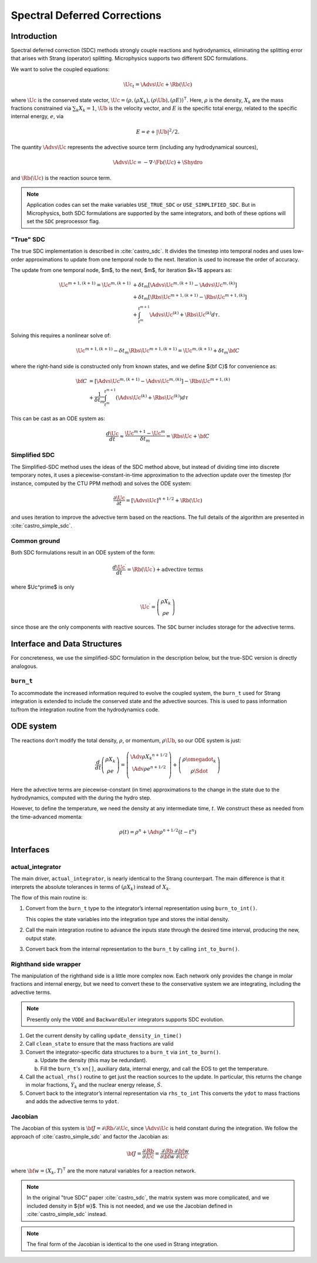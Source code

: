 *****************************
Spectral Deferred Corrections
*****************************

Introduction
============

Spectral deferred correction (SDC) methods strongly couple reactions
and hydrodynamics, eliminating the splitting error that arises with
Strang (operator) splitting.  Microphysics supports two different
SDC formulations.

We want to solve the coupled equations:

.. math:: \Uc_t = \Advs{\Uc} + \Rb(\Uc)

where :math:`\Uc` is the conserved state vector, :math:`\Uc = (\rho,
(\rho X_k), (\rho \Ub), (\rho E))^\intercal`.  Here, :math:`\rho` is
the density, :math:`X_k` are the mass fractions constrained via
:math:`\sum_k X_k = 1`, :math:`\Ub` is the velocity vector, and
:math:`E` is the specific total energy, related to the specific
internal energy, :math:`e`, via

.. math::

   E = e + |\Ub|^2/2 .

The quantity :math:`\Advs{\Uc}` represents the advective source term (including any
hydrodynamical sources),

.. math:: \Advs{\Uc} = - \nabla \cdot \Fb(\Uc) + \Shydro

and :math:`\Rb(\Uc)`
is the reaction source term.

.. index:: USE_TRUE_SDC, USE_SIMPLIFIED_SDC

.. note::

   Application codes can set the make variables ``USE_TRUE_SDC`` or
   ``USE_SIMPLIFIED_SDC``.  But in Microphysics, both SDC formulations
   are supported by the same integrators, and both of these options
   will set the ``SDC`` preprocessor flag.

"True" SDC
----------

The true SDC implementation is described in :cite:`castro_sdc`.  It divides
the timestep into temporal nodes and uses low-order approximations to update
from one temporal node to the next.  Iteration is used to increase the order of accuracy.

The update from one temporal node, $m$, to the next, $m$, for iteration
$k+1$ appears as:

.. math::

   \begin{align*}
    \Uc^{m+1,(k+1)} = \Uc^{m,(k+1)}
     &+ \delta t_m\left[\Advs{\Uc^{m,(k+1)}} - \Advs{\Uc^{m,(k)}}\right] \\
     &+ \delta t_m\left[\Rbs{\Uc^{m+1,(k+1)}} - \Rbs{\Uc^{m+1,(k)}}\right]\\
     &+ \int_{t^m}^{t^{m+1}}\Advs{\Uc^{(k)}} + \Rbs{\Uc^{(k)}}d\tau.
   \end{align*}

Solving this requires a nonlinear solve of:

.. math::

   \Uc^{m+1,(k+1)} - \delta t_m \Rbs{\Uc}^{m+1,(k+1)} = \Uc^{m,(k+1)} + \delta t_m {\bf C}

where the right-hand side is constructed only from known states, and we
define ${\bf C}$ for convenience as:

.. math::

   \begin{align}
   {\bf C} &= \left [ {\Advs{\Uc}}^{m,(k+1)} - {\Advs{\Uc}}^{m,(k)} \right ]
                  -  {\Rbs{\Uc}}^{{m+1},(k)}  \nonumber \\
               &+ \frac{1}{\delta t_m} \int_{t^m}^{t^{m+1}} \left  ( {\Advs{\Uc}}^{(k)} + {\Rbs{\Uc}}^{(k)}\right ) d\tau
   \end{align}

This can be cast as an ODE system as:

.. math::

  \frac{d\Uc}{dt} \approx \frac{\Uc^{m+1} - \Uc^m}{\delta t_m} = \Rbs{\Uc} + {\bf C}

Simplified SDC
--------------

The Simplified-SDC method uses the ideas of the SDC method above, but instead
of dividing time into discrete temporary notes, it uses a piecewise-constant-in-time
approximation to the advection update over the timestep (for instance, computed by the CTU PPM method) and solves the ODE system:

.. math::

  \frac{\partial \Uc}{\partial t} = [\Advs{\Uc}]^{n+1/2} + \Rb(\Uc)

and uses iteration to improve the advective term based on the
reactions.  The full details of the algorithm are presented in
:cite:`castro_simple_sdc`.

Common ground
-------------

Both SDC formulations result in an ODE system of the form:

.. math::

   \frac{d\Uc^\prime}{dt} = \Rb(\Uc^\prime) + \mbox{advective terms}

where $\Uc^\prime$ is only

.. math::

   \Uc^\prime = \left ( \begin{array}{c} \rho X_k \\ \rho e \end{array} \right )

since those are the only components with reactive sources.
The ``SDC`` burner includes storage for the advective terms.

Interface and Data Structures
=============================

For concreteness, we use the simplified-SDC formulation in the description below,
but the true-SDC version is directly analogous.

``burn_t``
----------

To accommodate the increased information required to evolve the
coupled system, the ``burn_t`` used for Strang integration is extended
to include the conserved state and the advective sources.  This is
used to pass information to/from the integration routine from the
hydrodynamics code.

ODE system
==========

The reactions don’t modify the total density, :math:`\rho`, or momentum,
:math:`\rho \Ub`, so our ODE system is just:

.. math::

   \frac{d}{dt}\left (
      \begin{array}{c} \rho X_k \\ \rho e \end{array}
   \right ) =
   \left ( \begin{array}{c}
      \Adv{\rho X_k}^{n+1/2} \\ \Adv{\rho e}^{n+1/2} \\
   \end{array} \right ) +
   \left (
      \begin{array}{c} \rho \omegadot_k \\ \rho \Sdot \end{array}
   \right )

Here the advective terms are piecewise-constant (in time)
approximations to the change in the state due to the hydrodynamics,
computed with the during the hydro step.

However, to define the temperature, we need the density at any
intermediate time, :math:`t`. We construct these as needed from the
time-advanced momenta:

.. math::

   \rho(t) = \rho^n + \Adv{\rho}^{n+1/2} (t - t^n)

Interfaces
==========

actual_integrator
-----------------

The main driver, ``actual_integrator``, is nearly identical to the Strang counterpart.  The
main difference is that it interprets the absolute tolerances in terms of :math:`(\rho X_k)`
instead of :math:`X_k`.

The flow of this main routine is:

#. Convert from the ``burn_t`` type to the integrator’s internal
   representation using ``burn_to_int()``.

   This copies the state variables into the
   integration type and stores the initial density.

#. Call the main integration routine to advance the inputs state
   through the desired time interval, producing the new, output state.

#. Convert back from the internal representation to the ``burn_t`` by
   calling ``int_to_burn()``.

Righthand side wrapper
----------------------

The manipulation of the righthand side is a little more complex
now.  Each network only provides the change in molar fractions and
internal energy, but we need to convert these to the conservative
system we are integrating, including the advective terms.

.. note::

   Presently only the ``VODE`` and ``BackwardEuler`` integrators supports SDC evolution.

#. Get the current density by calling ``update_density_in_time()``

#. Call ``clean_state`` to ensure that the mass fractions are valid

#. Convert the integrator-specific data structures to a ``burn_t`` via ``int_to_burn()``.

   a. Update the density (this may be redundant).

   b. Fill the ``burn_t``'s ``xn[]``, auxiliary data, internal energy,
      and call the EOS to get the temperature.

#. Call the ``actual_rhs()`` routine to get just the reaction sources
   to the update. In
   particular, this returns the change in molar fractions,
   :math:`\dot{Y}_k` and the nuclear energy release, :math:`\dot{S}`.

#. Convert back to the integrator’s internal representation via ``rhs_to_int``
   This converts the ``ydot`` to mass fractions and adds the advective terms
   to ``ydot``.

Jacobian
--------

The Jacobian of this system is :math:`{\bf J} = \partial \Rb /
\partial \Uc`, since :math:`\Advs{\Uc}` is held constant during the
integration.  We follow the approach of :cite:`castro_simple_sdc` and factor
the Jacobian as:

.. math::

   {\bf J} = \frac{\partial \Rb}{\partial \Uc} = \frac{\partial \Rb}{\partial {\bf w}}
             \frac{\partial {\bf w}}{\partial \Uc}

where :math:`{\bf w} = (X_k, T)^\intercal` are the more natural variables
for a reaction network.

.. note::

   In the original "true SDC" paper :cite:`castro_sdc`, the matrix
   system was more complicated, and we included density in ${\bf w}$.
   This is not needed, and we use the Jacobian defined in
   :cite:`castro_simple_sdc` instead.

.. note::

   The final form of the Jacobian is identical to the one used in
   Strang integration.
